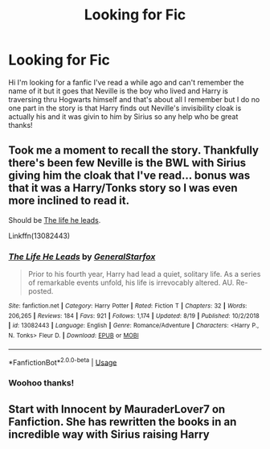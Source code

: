 #+TITLE: Looking for Fic

* Looking for Fic
:PROPERTIES:
:Author: theajs3000
:Score: 0
:DateUnix: 1568073038.0
:DateShort: 2019-Sep-10
:FlairText: Request
:END:
Hi I'm looking for a fanfic I've read a while ago and can't remember the name of it but it goes that Neville is the boy who lived and Harry is traversing thru Hogwarts himself and that's about all I remember but I do no one part in the story is that Harry finds out Neville's invisibility cloak is actually his and it was givin to him by Sirius so any help who be great thanks!


** Took me a moment to recall the story. Thankfully there's been few Neville is the BWL with Sirius giving him the cloak that I've read... bonus was that it was a Harry/Tonks story so I was even more inclined to read it.

Should be [[https://m.fanfiction.net/s/13082443/1/][The life he leads]].

Linkffn(13082443)
:PROPERTIES:
:Author: MootDesire
:Score: 1
:DateUnix: 1568074619.0
:DateShort: 2019-Sep-10
:END:

*** [[https://www.fanfiction.net/s/13082443/1/][*/The Life He Leads/*]] by [[https://www.fanfiction.net/u/6194118/GeneralStarfox][/GeneralStarfox/]]

#+begin_quote
  Prior to his fourth year, Harry had lead a quiet, solitary life. As a series of remarkable events unfold, his life is irrevocably altered. AU. Re-posted.
#+end_quote

^{/Site/:} ^{fanfiction.net} ^{*|*} ^{/Category/:} ^{Harry} ^{Potter} ^{*|*} ^{/Rated/:} ^{Fiction} ^{T} ^{*|*} ^{/Chapters/:} ^{32} ^{*|*} ^{/Words/:} ^{206,265} ^{*|*} ^{/Reviews/:} ^{184} ^{*|*} ^{/Favs/:} ^{921} ^{*|*} ^{/Follows/:} ^{1,174} ^{*|*} ^{/Updated/:} ^{8/19} ^{*|*} ^{/Published/:} ^{10/2/2018} ^{*|*} ^{/id/:} ^{13082443} ^{*|*} ^{/Language/:} ^{English} ^{*|*} ^{/Genre/:} ^{Romance/Adventure} ^{*|*} ^{/Characters/:} ^{<Harry} ^{P.,} ^{N.} ^{Tonks>} ^{Fleur} ^{D.} ^{*|*} ^{/Download/:} ^{[[http://www.ff2ebook.com/old/ffn-bot/index.php?id=13082443&source=ff&filetype=epub][EPUB]]} ^{or} ^{[[http://www.ff2ebook.com/old/ffn-bot/index.php?id=13082443&source=ff&filetype=mobi][MOBI]]}

--------------

*FanfictionBot*^{2.0.0-beta} | [[https://github.com/tusing/reddit-ffn-bot/wiki/Usage][Usage]]
:PROPERTIES:
:Author: FanfictionBot
:Score: 1
:DateUnix: 1568074642.0
:DateShort: 2019-Sep-10
:END:


*** Woohoo thanks!
:PROPERTIES:
:Author: theajs3000
:Score: 1
:DateUnix: 1568074753.0
:DateShort: 2019-Sep-10
:END:


** Start with Innocent by MauraderLover7 on Fanfiction. She has rewritten the books in an incredible way with Sirius raising Harry
:PROPERTIES:
:Author: beachbumbabe21
:Score: 1
:DateUnix: 1568082796.0
:DateShort: 2019-Sep-10
:END:
